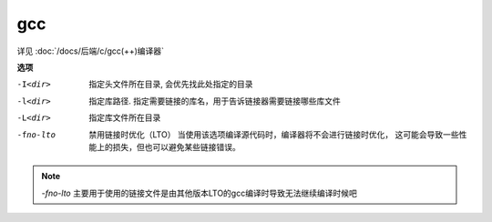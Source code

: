 ========================
gcc
========================


.. post:: 2023-02-20 22:06:49
  :tags: linux, linux指令
  :category: 操作系统
  :author: YanQue
  :location: CD
  :language: zh-cn


详见 :doc:`/docs/后端/c/gcc(++)编译器`

**选项**

-I<dir> 	指定头文件所在目录, 会优先找此处指定的目录
-l<dir> 	指定库路径. 指定需要链接的库名，用于告诉链接器需要链接哪些库文件
-L<dir> 	指定库文件所在目录
-fno-lto  禁用链接时优化（LTO）
					当使用该选项编译源代码时，编译器将不会进行链接时优化，
					这可能会导致一些性能上的损失，但也可以避免某些链接错误。

.. note::

	`-fno-lto` 主要用于使用的链接文件是由其他版本LTO的gcc编译时导致无法继续编译时候吧

